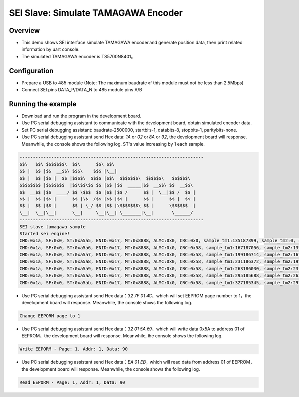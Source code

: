 .. _sei_slave_simulate_tamagawa_encoder:

SEI Slave: Simulate TAMAGAWA Encoder
========================================================================

Overview
----------

- This demo shows SEI interface simulate TAMAGAWA encoder and generate position data, then print related information by uart console.

- The simulated TAMAGAWA encoder is TS5700N8401。

Configuration
----------------

- Prepare a USB to 485 module (Note: The maximum baudrate of this module must not be less than 2.5Mbps)

- Connect SEI pins DATA_P/DATA_N to 485 module pins A/B

Running the example
-------------------

- Download and run the program in the development board.

- Use PC serial debugging assistant to communicate with the development board, obtain simulated encoder data.

- Set PC serial debugging assistant: baudrate-2500000, startbits-1, databits-8, stopbits-1, paritybits-none.

- Use PC serial debugging assistant send Hex data: `1A` or `02` or `8A` or `92`, the development board will response. Meanwhile, the console shows the following log. ST's value increasing by 1 each sample.


.. code-block:: console

   ----------------------------------------------------------------------
   $$\   $$\ $$$$$$$\  $$\      $$\ $$\
   $$ |  $$ |$$  __$$\ $$$\    $$$ |\__|
   $$ |  $$ |$$ |  $$ |$$$$\  $$$$ |$$\  $$$$$$$\  $$$$$$\   $$$$$$\
   $$$$$$$$ |$$$$$$$  |$$\$$\$$ $$ |$$ |$$  _____|$$  __$$\ $$  __$$\
   $$  __$$ |$$  ____/ $$ \$$$  $$ |$$ |$$ /      $$ |  \__|$$ /  $$ |
   $$ |  $$ |$$ |      $$ |\$  /$$ |$$ |$$ |      $$ |      $$ |  $$ |
   $$ |  $$ |$$ |      $$ | \_/ $$ |$$ |\$$$$$$$\ $$ |      \$$$$$$  |
   \__|  \__|\__|      \__|     \__|\__| \_______|\__|       \______/
   ----------------------------------------------------------------------
   SEI slave tamagawa sample
   Started sei engine!
   CMD:0x1a, SF:0x0, ST:0xa5a5, ENID:0x17, MT:0x8888, ALMC:0x0, CRC:0x0, sample_tm1:135187399, sample_tm2:0, sample_interval:844921 us
   CMD:0x1a, SF:0x0, ST:0xa5a6, ENID:0x17, MT:0x8888, ALMC:0x0, CRC:0x58, sample_tm1:167187056, sample_tm2:135187399, sample_interval:199997 us
   CMD:0x1a, SF:0x0, ST:0xa5a7, ENID:0x17, MT:0x8888, ALMC:0x0, CRC:0x58, sample_tm1:199186714, sample_tm2:167187056, sample_interval:199997 us
   CMD:0x1a, SF:0x0, ST:0xa5a8, ENID:0x17, MT:0x8888, ALMC:0x0, CRC:0x58, sample_tm1:231186372, sample_tm2:199186714, sample_interval:199997 us
   CMD:0x1a, SF:0x0, ST:0xa5a9, ENID:0x17, MT:0x8888, ALMC:0x0, CRC:0x58, sample_tm1:263186030, sample_tm2:231186372, sample_interval:199997 us
   CMD:0x1a, SF:0x0, ST:0xa5aa, ENID:0x17, MT:0x8888, ALMC:0x0, CRC:0x58, sample_tm1:295185688, sample_tm2:263186030, sample_interval:199997 us
   CMD:0x1a, SF:0x0, ST:0xa5ab, ENID:0x17, MT:0x8888, ALMC:0x0, CRC:0x58, sample_tm1:327185345, sample_tm2:295185688, sample_interval:199997 us


- Use PC serial debugging assistant send Hex data：`32 7F 01 4C`，which will set EEPROM page number to 1，the development board will response. Meanwhile, the console shows the following log.


.. code-block:: text

   Change EEPORM page to 1


- Use PC serial debugging assistant send Hex data：`32 01 5A 69`，which will write data 0x5A to address 01 of EEPROM，the development board will response. Meanwhile, the console shows the following log.


.. code-block:: text

   Write EEPORM - Page: 1, Addr: 1, Data: 90


- Use PC serial debugging assistant send Hex data：`EA 01 EB`，which will read data from address 01 of EEPROM，the development board will response. Meanwhile, the console shows the following log.


.. code-block:: text

   Read EEPORM - Page: 1, Addr: 1, Data: 90

